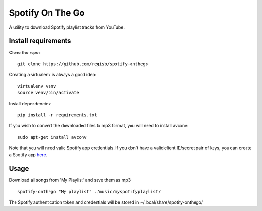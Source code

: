 -----------------
Spotify On The Go
-----------------

A utility to download Spotify playlist tracks from YouTube.


Install requirements
--------------------

Clone the repo::

    git clone https://github.com/regisb/spotify-onthego

Creating a virtualenv is always a good idea::

    virtualenv venv
    source venv/bin/activate

Install dependencies::

    pip install -r requirements.txt

If you wish to convert the downloaded files to mp3 format, you will need to
install avconv::

    sudo apt-get install avconv

Note that you will need valid Spotify app credentials. If you don't have a
valid client ID/secret pair of keys, you can create a Spotify app `here
<https://developer.spotify.com/my-applications/#!/applications/create>`_.

Usage
-----

Download all songs from 'My Playlist' and save them as mp3::

    spotify-onthego "My playlist" ./music/myspotifyplaylist/

The Spotify authentication token and credentials will be stored in
~/.local/share/spotify-onthego/
